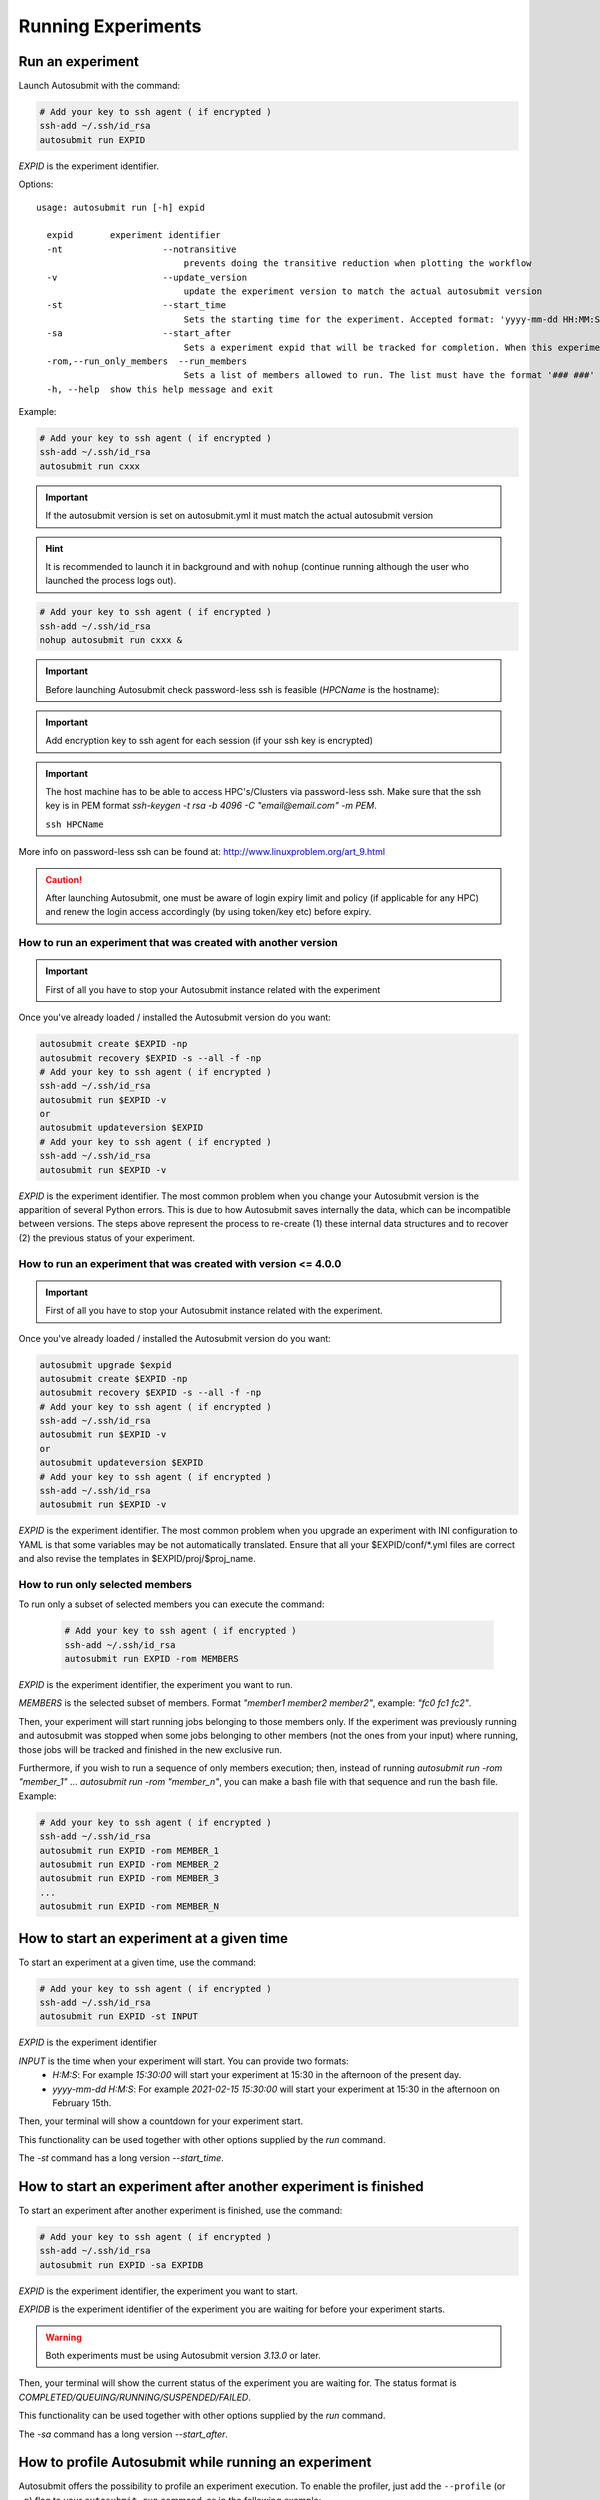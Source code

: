 Running Experiments
===================

Run an experiment
-------------------

Launch Autosubmit with the command:

.. code-block:: bash

    # Add your key to ssh agent ( if encrypted )
    ssh-add ~/.ssh/id_rsa
    autosubmit run EXPID

*EXPID* is the experiment identifier.

Options:
::

    usage: autosubmit run [-h] expid

      expid       experiment identifier
      -nt                   --notransitive
                                prevents doing the transitive reduction when plotting the workflow
      -v                    --update_version
                                update the experiment version to match the actual autosubmit version
      -st                   --start_time
                                Sets the starting time for the experiment. Accepted format: 'yyyy-mm-dd HH:MM:SS' or 'HH:MM:SS' (defaults to current day).
      -sa                   --start_after 
                                Sets a experiment expid that will be tracked for completion. When this experiment is completed, the current instance of Autosubmit run will start.
      -rom,--run_only_members  --run_members
                                Sets a list of members allowed to run. The list must have the format '### ###' where '###' represents the name of the member as set in the conf files.
      -h, --help  show this help message and exit

Example:

.. code-block:: bash

    # Add your key to ssh agent ( if encrypted )
    ssh-add ~/.ssh/id_rsa
    autosubmit run cxxx

.. important:: If the autosubmit version is set on autosubmit.yml it must match the actual autosubmit version
.. hint:: It is recommended to launch it in background and with ``nohup`` (continue running although the user who launched the process logs out).

.. code-block:: bash

    # Add your key to ssh agent ( if encrypted )
    ssh-add ~/.ssh/id_rsa
    nohup autosubmit run cxxx &

.. important:: Before launching Autosubmit check password-less ssh is feasible (*HPCName* is the hostname):
.. important:: Add encryption key to ssh agent for each session (if your ssh key is encrypted)

.. important:: The host machine has to be able to access HPC's/Clusters via password-less ssh. Make sure that the ssh key is in PEM format `ssh-keygen -t rsa -b 4096 -C "email@email.com" -m PEM`.

    ``ssh HPCName``

More info on password-less ssh can be found at: http://www.linuxproblem.org/art_9.html

.. caution:: After launching Autosubmit, one must be aware of login expiry limit and policy (if applicable for any HPC) and renew the login access accordingly (by using token/key etc) before expiry.

How to run an experiment that was created with another version
~~~~~~~~~~~~~~~~~~~~~~~~~~~~~~~~~~~~~~~~~~~~~~~~~~~~~~~~~~~~~~

.. important:: First of all you have to stop your Autosubmit instance related with the experiment

Once you've already loaded / installed the Autosubmit version do you want:

.. code-block:: bash

    autosubmit create $EXPID -np
    autosubmit recovery $EXPID -s --all -f -np
    # Add your key to ssh agent ( if encrypted )
    ssh-add ~/.ssh/id_rsa
    autosubmit run $EXPID -v
    or
    autosubmit updateversion $EXPID
    # Add your key to ssh agent ( if encrypted )
    ssh-add ~/.ssh/id_rsa
    autosubmit run $EXPID -v

*EXPID* is the experiment identifier.
The most common problem when you change your Autosubmit version is the apparition of several Python errors.
This is due to how Autosubmit saves internally the data, which can be incompatible between versions.
The steps above represent the process to re-create (1) these internal data structures and to recover (2) the previous status of your experiment.

How to run an experiment that was created with version <= 4.0.0
~~~~~~~~~~~~~~~~~~~~~~~~~~~~~~~~~~~~~~~~~~~~~~~~~~~~~~~~~~~~~~~~

.. important:: First of all you have to stop your Autosubmit instance related with the experiment.

Once you've already loaded / installed the Autosubmit version do you want:

.. code-block:: bash

    autosubmit upgrade $expid
    autosubmit create $EXPID -np
    autosubmit recovery $EXPID -s --all -f -np
    # Add your key to ssh agent ( if encrypted )
    ssh-add ~/.ssh/id_rsa
    autosubmit run $EXPID -v
    or
    autosubmit updateversion $EXPID
    # Add your key to ssh agent ( if encrypted )
    ssh-add ~/.ssh/id_rsa
    autosubmit run $EXPID -v

*EXPID* is the experiment identifier.
The most common problem when you upgrade an experiment with INI configuration to YAML is that some variables may be not automatically translated.
Ensure that all your $EXPID/conf/\*.yml files are correct and also revise the templates in $EXPID/proj/$proj_name.


How to run only selected members
~~~~~~~~~~~~~~~~~~~~~~~~~~~~~~~~

To run only a subset of selected members you can execute the command:

    .. code-block:: bash

        # Add your key to ssh agent ( if encrypted )
        ssh-add ~/.ssh/id_rsa
        autosubmit run EXPID -rom MEMBERS

*EXPID* is the experiment identifier, the experiment you want to run.

*MEMBERS* is the selected subset of members. Format `"member1 member2 member2"`, example: `"fc0 fc1 fc2"`.

Then, your experiment will start running jobs belonging to those members only. If the experiment was previously running and autosubmit was stopped when some jobs belonging to other members (not the ones from your input) where running, those jobs will be tracked and finished in the new exclusive run.

Furthermore, if you wish to run a sequence of only members execution; then, instead of running `autosubmit run -rom "member_1"` ... `autosubmit run -rom "member_n"`, you can make a bash file with that sequence and run the bash file. Example:

.. code-block:: bash

    # Add your key to ssh agent ( if encrypted )
    ssh-add ~/.ssh/id_rsa
    autosubmit run EXPID -rom MEMBER_1
    autosubmit run EXPID -rom MEMBER_2
    autosubmit run EXPID -rom MEMBER_3
    ...
    autosubmit run EXPID -rom MEMBER_N

How to start an experiment at a given time
------------------------------------------

To start an experiment at a given time, use the command:

.. code-block:: bash

    # Add your key to ssh agent ( if encrypted )
    ssh-add ~/.ssh/id_rsa
    autosubmit run EXPID -st INPUT

*EXPID* is the experiment identifier

*INPUT* is the time when your experiment will start. You can provide two formats:
  * `H:M:S`: For example `15:30:00` will start your experiment at 15:30 in the afternoon of the present day.
  * `yyyy-mm-dd H:M:S`: For example `2021-02-15 15:30:00` will start your experiment at 15:30 in the afternoon on February 15th.

Then, your terminal will show a countdown for your experiment start.

This functionality can be used together with other options supplied by the `run` command.

The `-st` command has a long version `--start_time`.


How to start an experiment after another experiment is finished
---------------------------------------------------------------

To start an experiment after another experiment is finished, use the command:

.. code-block:: bash

    # Add your key to ssh agent ( if encrypted )
    ssh-add ~/.ssh/id_rsa
    autosubmit run EXPID -sa EXPIDB

*EXPID* is the experiment identifier, the experiment you want to start.

*EXPIDB* is the experiment identifier of the experiment you are waiting for before your experiment starts.

.. warning:: Both experiments must be using Autosubmit version `3.13.0` or later.

Then, your terminal will show the current status of the experiment you are waiting for. The status format is `COMPLETED/QUEUING/RUNNING/SUSPENDED/FAILED`.

This functionality can be used together with other options supplied by the `run` command.

The `-sa` command has a long version `--start_after`.

.. _basic_profiling:


How to profile Autosubmit while running an experiment
-----------------------------------------------------

Autosubmit offers the possibility to profile an experiment execution. To enable the profiler, just 
add the ``--profile`` (or ``-p``) flag to your ``autosubmit run`` command, as in the following example:

.. code-block:: bash

    autosubmit run --profile EXPID

.. note:: Remember that the purpose of this profiler is to measure the performance of Autosubmit, 
  not the jobs it runs.

This profiler uses Python's ``cProfile`` and ``psutil`` modules to generate a report with simple CPU and 
memory metrics for the experiment execution. These metrics will be displayed in your console after 
the experiment finishes, as in the example below:

.. figure:: profiler_output.png
   :name: profiler_head_output
   :align: center
   :alt: Screenshot of the header of the profiler's output

The profiler output is also saved in ``<EXPID>/tmp/profile``. There you will find two files, the 
report in plain text format and a ``.prof`` binary which contains the CPU metrics. We highly recommend 
using `SnakeViz <https://jiffyclub.github.io/snakeviz/>`_ to visualize this file, as follows:

.. figure:: profiler_snakeviz.png
   :name: profiler_snakeviz
   :align: center
   :alt: The .prof file represented by the graphical library SnakeViz

For more detailed documentation about the profiler, please visit this :ref:`page<advanced_profiling>`.

.. _run_modes:

How to prepare an experiment to run in two independent job_list. (Priority jobs, Two-step-run) (OLD METHOD)
-----------------------------------------------------------------------------------------------------------

This feature allows to run an experiment in two separated steps without the need of do anything manually.

To achieve this, you will have to use an special parameter called TWO_STEP_START in which you will put the list of the jobs that you want to run in an exclusive mode. These jobs will run until all of them finishes and once it finishes, the rest of the jobs will begun the execution.

It can be activated through TWO_STEP_START and it is set on expdef_a02n.yml, under the experiment: section.

.. code-block:: ini

    experiment:
        DATELIST: 20120101 20120201
        MEMBERS: fc00[0-3]
        CHUNKSIZEUNIT: day
        CHUNKSIZE: 1
        NUMCHUNKS: 10
        CHUNKINI :
        CALENDAR: standard
        # To run before the rest of experiment:
        TWO_STEP_START: <job_names&section,dates,member_or_chunk(M/C),chunk_or_member(C/M)>

In order to be easier to use, there are Three  modes for use this feature: job_names and section,dates,member_or_chunk(M/C),chunk_or_member(C/M).

* By using job_names alone, you will need to put all jobs names one by one divided by the char , .
* By using section,dates,member_or_chunk(M/C),chunk_or_member(C/M). You will be able to select multiple jobs at once combining these filters.
* Use both options, job_names and section,dates,member_or_chunk(M/C),chunk_or_member(C/M). You will have to put & between the two modes.

There are 5 fields on TWO_STEP_START, all of them are optional but there are certain limitations:

* **Job_name**: [Independent] List of job names, separated by ',' char. Optional, doesn't depend on any field. Separated from the rest of fields by '&' must be the first field if specified
* **Section**:  [Independent] List of sections, separated by  ',' char. Optional, can be used alone. Separated from the rest of fields by ';'
* **Dates**: [Depends on section] List of dates, separated by ',' char. Optional, but depends on Section field. Separated from the rest of fields by ';'
* **member_or_chunk**: [Depends on Dates(OR)]  List of chunk or member, must start with C or M to indicate the filter type. Jobs are selected by [1,2,3..] or by a range [0-9] Optional, but depends on Dates field. Separated from the rest of fields by ';'
* **chunk_or_member**: [Depends on Dates(OR)]  List of member or chunk, must start with M or C to indicate the filter type. Jobs are selected by [1,2,3..] or by a range [0-9] Optional, but depends on Dates field. Separated from the rest of fields by ';'

Example using the old method
~~~~~~~~~~~~~~~~~~~~~~~~~~~~

Guess the expdef configuration as follow:

.. code-block:: yaml

    experiment:
        DATELIST: 20120101
        MEMBERS: 00[0-1]
        CHUNKSIZEUNIT: day
        CHUNKSIZE: 1
        NUMCHUNKS: 2
        TWO_STEP_START: a02n_20120101_000_1_REDUCE&COMPILE_DA,SIM;20120101;c[1]

Given this job_list ( jobs_conf has REMOTE_COMPILE(once),DA,SIM,REDUCE)

['a02n_REMOTE_COMPILE', 'a02n_20120101_000_1_SIM', 'a02n_20120101_000_2_SIM', 'a02n_20120101_001_1_SIM', 'a02n_20120101_001_2_SIM', 'a02n_COMPILE_DA', 'a02n_20120101_1_DA', 'a02n_20120101_2_DA', 'a02n_20120101_000_1_REDUCE', 'a02n_20120101_000_2_REDUCE', 'a02n_20120101_001_1_REDUCE', 'a02n_20120101_001_2_REDUCE']

The priority jobs will be ( check TWO_STEP_START from expdef conf):

['a02n_20120101_000_1_SIM', 'a02n_20120101_001_1_SIM', 'a02n_COMPILE_DA', 'a02n_20120101_000_1_REDUCE']

How to prepare an experiment to run in two independent job_list. (New method)
-----------------------------------------------------------------------------

From AS4, TWO_STEP_START is not longer needed since the users can now specify exactly which tasks of a job are needed to run the current task in the DEPENDENCIES parameter.


Simplified example using the new method
~~~~~~~~~~~~~~~~~~~~~~~~~~~~~~~~~~~~~~~

This example is based on the previous one, but using the new method and without the reduce job.

.. code-block:: yaml

    experiment:
        DATELIST: 20120101
        MEMBERS: "00[0-1]"
        CHUNKSIZEUNIT: day
        CHUNKSIZE: 1
        NUMCHUNKS: 2
    JOBS:
        REMOTE_COMPILE:
            FILE: remote_compile.sh
            RUNNING: once
        DA:
            FILE: da.sh
            DEPENDENCIES:
                SIM:
                DA:
                    DATES_FROM:
                     "20120201":
                       CHUNKS_FROM:
                        1:
                         DATES_TO: "20120101"
                         CHUNKS_TO: "1"
        SIM:
            FILE: sim.sh
            DEPENDENCIES:
                LOCAL_SEND_STATIC:
                REMOTE_COMPILE:
                SIM-1:
                DA-1:

Example 2: Crossdate wrappers using the the new dependencies
~~~~~~~~~~~~~~~~~~~~~~~~~~~~~~~~~~~~~~~~~~~~~~~~~~~~~~~~~~~~

.. code-block:: yaml

    experiment:
      DATELIST: 20120101 20120201
      MEMBERS: "000 001"
      CHUNKSIZEUNIT: day
      CHUNKSIZE: '1'
      NUMCHUNKS: '3'
    wrappers:
        wrapper_simda:
            TYPE: "horizontal-vertical"
            JOBS_IN_WRAPPER: "SIM DA"

    JOBS:
      LOCAL_SETUP:
        FILE: templates/local_setup.sh
        PLATFORM: marenostrum_archive
        RUNNING: once
        NOTIFY_ON: COMPLETED
      LOCAL_SEND_SOURCE:
        FILE: templates/01_local_send_source.sh
        PLATFORM: marenostrum_archive
        DEPENDENCIES: LOCAL_SETUP
        RUNNING: once
        NOTIFY_ON: FAILED
      LOCAL_SEND_STATIC:
        FILE: templates/01b_local_send_static.sh
        PLATFORM: marenostrum_archive
        DEPENDENCIES: LOCAL_SETUP
        RUNNING: once
        NOTIFY_ON: FAILED
      REMOTE_COMPILE:
        FILE: templates/02_compile.sh
        DEPENDENCIES: LOCAL_SEND_SOURCE
        RUNNING: once
        PROCESSORS: '4'
        WALLCLOCK: 00:50
        NOTIFY_ON: COMPLETED
      SIM:
        FILE: templates/05b_sim.sh
        DEPENDENCIES:
          LOCAL_SEND_STATIC:
          REMOTE_COMPILE:
          SIM-1:
          DA-1:
        RUNNING: chunk
        PROCESSORS: '68'
        WALLCLOCK: 00:12
        NOTIFY_ON: FAILED
      LOCAL_SEND_INITIAL_DA:
        FILE: templates/00b_local_send_initial_DA.sh
        PLATFORM: marenostrum_archive
        DEPENDENCIES: LOCAL_SETUP LOCAL_SEND_INITIAL_DA-1
        RUNNING: chunk
        SYNCHRONIZE: member
        DELAY: '0'
      COMPILE_DA:
        FILE: templates/02b_compile_da.sh
        DEPENDENCIES: LOCAL_SEND_SOURCE
        RUNNING: once
        WALLCLOCK: 00:20
        NOTIFY_ON: FAILED
      DA:
        FILE: templates/05c_da.sh
        DEPENDENCIES:
          SIM:
          LOCAL_SEND_INITIAL_DA:
            CHUNKS_TO: "all"
            DATES_TO: "all"
            MEMBERS_TO: "all"
          COMPILE_DA:
          DA:
            DATES_FROM:
             "20120201":
               CHUNKS_FROM:
                1:
                 DATES_TO: "20120101"
                 CHUNKS_TO: "1"
        RUNNING: chunk
        SYNCHRONIZE: member
        DELAY: '0'
        WALLCLOCK: 00:12
        PROCESSORS: '256'
        NOTIFY_ON: FAILED

.. figure:: fig/monarch-da.png
   :name: crossdate-example
   :align: center
   :alt: crossdate-example



Finally, you can launch Autosubmit *run* in background and with ``nohup`` (continue running although the user who launched the process logs out).

.. code-block:: bash

    # Add your key to ssh agent ( if encrypted )
    ssh-add ~/.ssh/id_rsa
    nohup autosubmit run cxxx &

How to stop the experiment
--------------------------

You can stop Autosubmit by sending a signal to the process.
To get the process identifier (PID) you can use the ps command on a shell interpreter/terminal.
::

    ps -ef | grep autosubmit
    dbeltran  22835     1  1 May04 ?        00:45:35 autosubmit run cxxy
    dbeltran  25783     1  1 May04 ?        00:42:25 autosubmit run cxxx

To send a signal to a process you can use kill also on a terminal.

To stop immediately experiment cxxx:
::

    kill -9 22835

.. important:: In case you want to restart the experiment, you must follow the
    :ref:`workflow_recovery` procedure, explained below, in order to properly resynchronize all completed jobs.